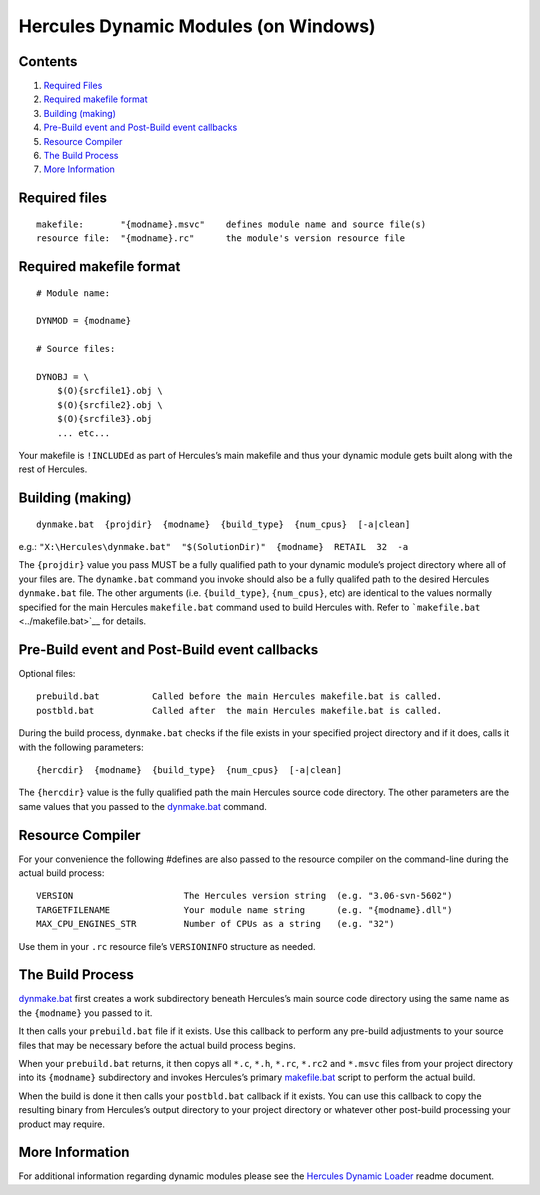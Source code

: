 Hercules Dynamic Modules (on Windows)
=====================================

Contents
--------

1. `Required Files <#Required-Files>`__
2. `Required makefile format <#Required-makefile-format>`__
3. `Building (making) <#Building-making>`__
4. `Pre-Build event and Post-Build event
   callbacks <#Pre-Build-event-and-Post-Build-event-callbacks>`__
5. `Resource Compiler <#Resource-Compiler>`__
6. `The Build Process <#The-Build-Process>`__
7. `More Information <#More-Information>`__

Required files
--------------

::

     makefile:       "{modname}.msvc"    defines module name and source file(s)
     resource file:  "{modname}.rc"      the module's version resource file

Required makefile format
------------------------

::

   # Module name:

   DYNMOD = {modname}

   # Source files:

   DYNOBJ = \
       $(O){srcfile1}.obj \
       $(O){srcfile2}.obj \
       $(O){srcfile3}.obj
       ... etc...

Your makefile is ``!INCLUDEd`` as part of Hercules’s main makefile and
thus your dynamic module gets built along with the rest of Hercules.

Building (making)
-----------------

::

   dynmake.bat  {projdir}  {modname}  {build_type}  {num_cpus}  [-a|clean]

e.g.:
``"X:\Hercules\dynmake.bat"  "$(SolutionDir)"  {modname}  RETAIL  32  -a``

The ``{projdir}`` value you pass MUST be a fully qualified path to your
dynamic module’s project directory where all of your files are. The
``dynamke.bat`` command you invoke should also be a fully qualifed path
to the desired Hercules ``dynmake.bat`` file. The other arguments
(i.e. ``{build_type}``, ``{num_cpus}``, etc) are identical to the values
normally specified for the main Hercules ``makefile.bat`` command used
to build Hercules with. Refer to ```makefile.bat`` <../makefile.bat>`__
for details.

Pre-Build event and Post-Build event callbacks
----------------------------------------------

Optional files:

::

       prebuild.bat          Called before the main Hercules makefile.bat is called.
       postbld.bat           Called after  the main Hercules makefile.bat is called.

During the build process, ``dynmake.bat`` checks if the file exists in
your specified project directory and if it does, calls it with the
following parameters:

::

       {hercdir}  {modname}  {build_type}  {num_cpus}  [-a|clean]

The ``{hercdir}`` value is the fully qualified path the main Hercules
source code directory. The other parameters are the same values that you
passed to the `dynmake.bat <../dynmake.bat>`__ command.

Resource Compiler
-----------------

For your convenience the following #defines are also passed to the
resource compiler on the command-line during the actual build process:

::

       VERSION                     The Hercules version string  (e.g. "3.06-svn-5602")
       TARGETFILENAME              Your module name string      (e.g. "{modname}.dll")
       MAX_CPU_ENGINES_STR         Number of CPUs as a string   (e.g. "32")

Use them in your ``.rc`` resource file’s ``VERSIONINFO`` structure as
needed.

The Build Process
-----------------

`dynmake.bat <../dynmake.bat>`__ first creates a work subdirectory
beneath Hercules’s main source code directory using the same name as the
``{modname}`` you passed to it.

It then calls your ``prebuild.bat`` file if it exists. Use this callback
to perform any pre-build adjustments to your source files that may be
necessary before the actual build process begins.

When your ``prebuild.bat`` returns, it then copys all ``*.c``, ``*.h``,
``*.rc``, ``*.rc2`` and ``*.msvc`` files from your project directory
into its ``{modname}`` subdirectory and invokes Hercules’s primary
`makefile.bat <../makefile.bat>`__ script to perform the actual build.

When the build is done it then calls your ``postbld.bat`` callback if it
exists. You can use this callback to copy the resulting binary from
Hercules’s output directory to your project directory or whatever other
post-build processing your product may require.

More Information
----------------

For additional information regarding dynamic modules please see the
`Hercules Dynamic Loader <./README.HDL.md>`__ readme document.
